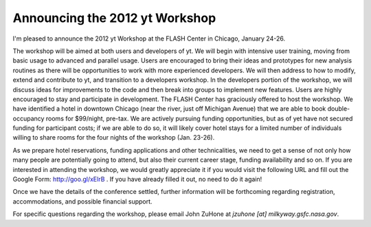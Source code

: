 Announcing the 2012 yt Workshop
===============================

.. author: Matt

.. date: 1317680669.0

I'm pleased to announce the 2012 yt Workshop at the FLASH Center in Chicago,
January 24-26.

The workshop will be aimed at both users and developers of yt.  We will begin
with intensive user training, moving from basic usage to advanced and parallel
usage.  Users are encouraged to bring their ideas and prototypes for new
analysis routines as there will be opportunities to work with more experienced
developers.  We will then address to how to modify, extend and contribute to
yt, and transition to a developers workshop.  In the developers portion of the
workshop, we will discuss ideas for improvements to the code and then break
into groups to implement new features.  Users are highly encouraged to stay and
participate in development.  The FLASH Center has graciously offered to host
the workshop.  We have identified a hotel in downtown Chicago (near the river,
just off Michigan Avenue) that we are able to book double-occupancy rooms for
$99/night, pre-tax.  We are actively pursuing funding opportunities, but as of
yet have not secured funding for participant costs; if we are able to do so, it
will likely cover hotel stays for a limited number of individuals willing to
share rooms for the four nights of the workshop (Jan. 23-26).

As we prepare hotel reservations, funding applications and other
technicalities, we need to get a sense of not only how many people are
potentially going to attend, but also their current career stage, funding
availability and so on. If you are interested in attending the workshop, we
would greatly appreciate it if you would visit the following URL and fill out
the Google Form: `http://goo.gl/xElrB <http://goo.gl/xElrB>`_ .  If you have
already filled it out, no need to do it again!

Once we have the details of the conference settled, further information will be
forthcoming regarding registration, accommodations, and possible financial
support.

For specific questions regarding the workshop, please email John ZuHone at
`jzuhone [at] milkyway.gsfc.nasa.gov`.

